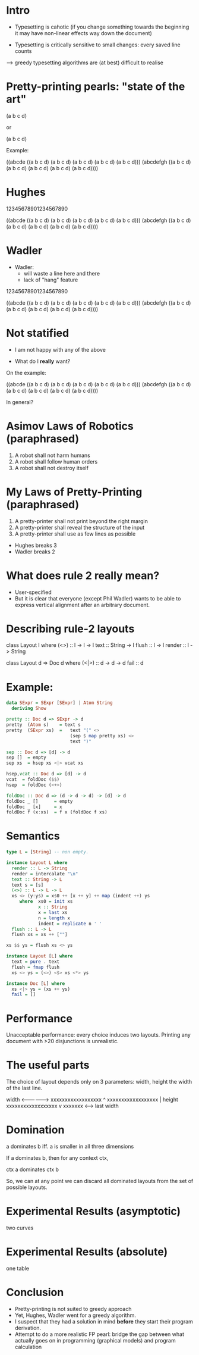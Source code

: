 * Intro

- Typesetting is cahotic (if you change something towards the
  beginning it may have non-linear effects way down the document)

- Typesetting is critically sensitive to small changes: every saved
  line counts

--> greedy typesetting algorithms are (at best) difficult to realise

* Pretty-printing pearls: "state of the art"


(a b c d)

or

(a
 b
 c
 d)

Example:

((abcde ((a b c d)
         (a b c d)
         (a b c d)
         (a b c d)
         (a b c d)))
 (abcdefgh
  ((a b c d)
   (a b c d)
   (a b c d)
   (a b c d)
   (a b c d))))

* Hughes

12345678901234567890

((abcde ((a b c d)
         (a b c d)
         (a b c d)
         (a b c d)
         (a b c d)))
 (abcdefgh ((a
             b
             c
             d)
            (a
             b
             c
             d)
            (a
             b
             c
             d)
            (a
             b
             c
             d)
            (a
             b
             c
             d))))

* Wadler

- Wadler:
  - will waste a line here and there
  - lack of "hang" feature

12345678901234567890

((abcde
  ((a b c d)
   (a b c d)
   (a b c d)
   (a b c d)
   (a b c d)))
 (abcdefgh
  ((a b c d)
   (a b c d)
   (a b c d)
   (a b c d)
   (a b c d))))

* Not statified

- I am not happy with any of the above

- What do I *really* want?

On the example:

((abcde ((a b c d)
         (a b c d)
         (a b c d)
         (a b c d)
         (a b c d)))
 (abcdefgh
  ((a b c d)
   (a b c d)
   (a b c d)
   (a b c d)
   (a b c d))))

In general?

* Asimov Laws of Robotics (paraphrased)
1. A robot shall not harm humans
2. A robot shall follow human orders
3. A robot shall not destroy itself

* My Laws of Pretty-Printing (paraphrased)
1. A pretty-printer shall not print beyond the right margin
2. A pretty-printer shall reveal the structure of the input
3. A pretty-printer shall use as few lines as possible

- Hughes breaks 3
- Wadler breaks 2

* What does rule 2 really mean?

- User-specified
- But it is clear that everyone (except Phil Wadler) wants to be able
  to express vertical alignment after an arbitrary document.

* Describing rule-2 layouts

class Layout l where
  (<>)    :: l -> l -> l
  text    :: String -> l
  flush   :: l -> l
  render  :: l -> String

class Layout d => Doc d where
  (<|>) :: d -> d -> d
  fail :: d

* Example:

#+BEGIN_SRC haskell
data SExpr = SExpr [SExpr] | Atom String
  deriving Show
#+END_SRC

#+BEGIN_SRC haskell
pretty :: Doc d => SExpr -> d
pretty  (Atom s)    = text s
pretty  (SExpr xs)  =   text "(" <>
                        (sep $ map pretty xs) <>
                        text ")"

sep :: Doc d => [d] -> d
sep []  = empty
sep xs  = hsep xs <|> vcat xs

hsep,vcat :: Doc d => [d] -> d
vcat  = foldDoc ($$)
hsep  = foldDoc (<+>)

foldDoc :: Doc d => (d -> d -> d) -> [d] -> d
foldDoc _ []      = empty
foldDoc _ [x]     = x
foldDoc f (x:xs)  = f x (foldDoc f xs)
#+END_SRC

* Semantics

#+BEGIN_SRC haskell
type L = [String] -- non empty.

instance Layout L where
  render :: L -> String
  render = intercalate "\n"
  text :: String -> L
  text s = [s]
  (<>) :: L -> L -> L
  xs <> (y:ys) = xs0 ++ [x ++ y] ++ map (indent ++) ys
     where  xs0 = init xs
            x :: String
            x = last xs
            n = length x
            indent = replicate n ' '
  flush :: L -> L
  flush xs = xs ++ [""]

xs $$ ys = flush xs <> ys
#+END_SRC

#+BEGIN_SRC haskell
instance Layout [L] where
  text = pure . text
  flush = fmap flush
  xs <> ys = (<>) <$> xs <*> ys

instance Doc [L] where
  xs <|> ys = (xs ++ ys)
  fail = []
#+END_SRC

* Performance

Unacceptable performance: every choice induces two layouts.
Printing any document with >20 disjunctions is unrealistic.

* The useful parts
The choice of layout depends only on 3 parameters: width, height the
width of the last line.


             width
         <---------------->
         xxxxxxxxxxxxxxxxxx ^
         xxxxxxxxxxxxxxxxxx |  height
         xxxxxxxxxxxxxxxxxx v
         xxxxxxx
         <----->
        last width

* Domination

a dominates b iff. a is smaller in all three dimensions

If a dominates b, then for any context ctx,

   ctx a  dominates  ctx b

So, we can at any point we can discard all dominated layouts from the
set of possible layouts.

* Experimental Results (asymptotic)

two curves

* Experimental Results (absolute)

one table

* Conclusion

- Pretty-printing is not suited to greedy approach
- Yet, Hughes, Wadler went for a greedy algorithm.
- I suspect that they had a solution in mind *before* they start their
  program derivation.
- Attempt to do a more realistic FP pearl: bridge the gap between what
  actually goes on in programming (graphical models) and program calculation
